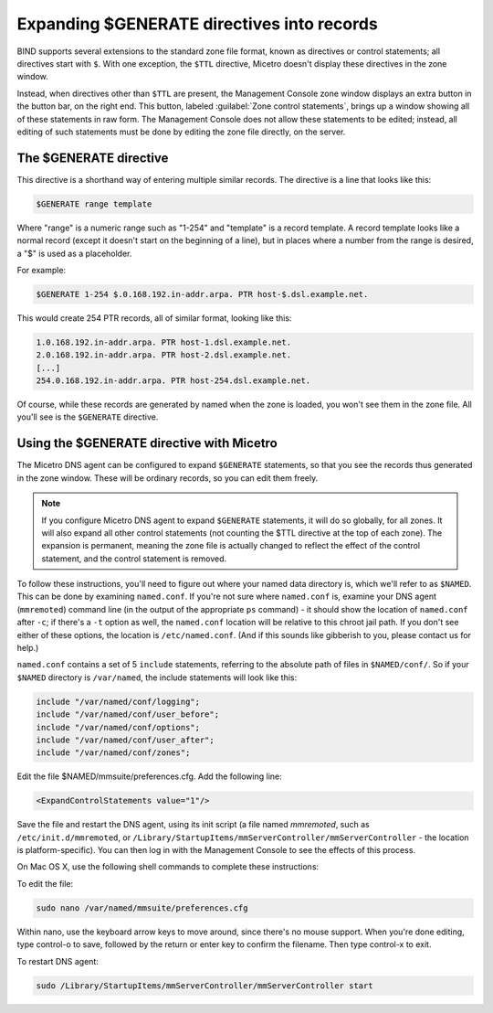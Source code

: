 .. meta::
   :description: BIND supports several extensions to the standard zone file format, known as directives or control statements; all directives start with '$'. With one exception, the $TTL directive, Micetro doesn't display these directives in the zone window.
   :keywords: BIND support, Micetro

.. _dns-controller-generate:

Expanding $GENERATE directives into records
===========================================

BIND supports several extensions to the standard zone file format, known as directives or control statements; all directives start with ``$``. With one exception, the ``$TTL`` directive, Micetro doesn't display these directives in the zone window.

Instead, when directives other than ``$TTL`` are present, the Management Console zone window displays an extra button in the button bar, on the right end. This button, labeled :guilabel:`Zone control statements`, brings up a window showing all of these statements in raw form. The Management Console does not allow these statements to be edited; instead, all editing of such statements must be done by editing the zone file directly, on the server.

The $GENERATE directive
-----------------------

This directive is a shorthand way of entering multiple similar records. The directive is a line that looks like this:

.. code-block::

  $GENERATE range template

Where "range" is a numeric range such as "1-254" and "template" is a record template. A record template looks like a normal record (except it doesn't start on the beginning of a line), but in places where a number from the range is desired, a "$" is used as a placeholder.

For example:

.. code-block::

  $GENERATE 1-254 $.0.168.192.in-addr.arpa. PTR host-$.dsl.example.net.

This would create 254 PTR records, all of similar format, looking like this:

.. code-block::

  1.0.168.192.in-addr.arpa. PTR host-1.dsl.example.net.
  2.0.168.192.in-addr.arpa. PTR host-2.dsl.example.net.
  [...]
  254.0.168.192.in-addr.arpa. PTR host-254.dsl.example.net.

Of course, while these records are generated by named when the zone is loaded, you won't see them in the zone file. All you'll see is the ``$GENERATE`` directive.

Using the $GENERATE directive with Micetro
-----------------------------------------------------

The Micetro DNS agent can be configured to expand ``$GENERATE`` statements, so that you see the records thus generated in the zone window. These will be ordinary records, so you can edit them freely.

.. note::
  If you configure Micetro DNS agent to expand ``$GENERATE`` statements, it will do so globally, for all zones. It will also expand all other control statements (not counting the $TTL directive at the top of each zone). The expansion is permanent, meaning the zone file is actually changed to reflect the effect of the control statement, and the control statement is removed.

To follow these instructions, you'll need to figure out where your named data directory is, which we'll refer to as ``$NAMED``. This can be done by examining ``named.conf``. If you're not sure where ``named.conf`` is, examine your DNS agent (``mmremoted``) command line (in the output of the appropriate ``ps`` command) - it should show the location of ``named.conf`` after ``-c``; if there's a ``-t`` option as well, the ``named.conf`` location will be relative to this chroot jail path. If you don't see either of these options, the location is ``/etc/named.conf``. (And if this sounds like gibberish to you, please contact us for help.)

``named.conf`` contains a set of 5 ``include`` statements, referring to the absolute path of files in ``$NAMED/conf/``. So if your ``$NAMED`` directory is ``/var/named``, the include statements will look like this:

.. code-block::

  include "/var/named/conf/logging";
  include "/var/named/conf/user_before";
  include "/var/named/conf/options";
  include "/var/named/conf/user_after";
  include "/var/named/conf/zones";

Edit the file $NAMED/mmsuite/preferences.cfg. Add the following line:

.. code-block::

  <ExpandControlStatements value="1"/>

Save the file and restart the DNS agent, using its init script (a file named *mmremoted*, such as ``/etc/init.d/mmremoted``, or ``/Library/StartupItems/mmServerController/mmServerController`` - the location is platform-specific). You can then log in with the Management Console to see the effects of this process.

On Mac OS X, use the following shell commands to complete these instructions:

To edit the file:

.. code-block:: bash

  sudo nano /var/named/mmsuite/preferences.cfg

Within nano, use the keyboard arrow keys to move around, since there's no mouse support. When you're done editing, type control-o to save, followed by the return or enter key to confirm the filename. Then type control-x to exit.

To restart DNS agent:

.. code-block:: bash

  sudo /Library/StartupItems/mmServerController/mmServerController start
